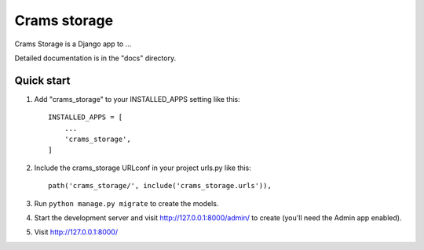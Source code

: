 =====
Crams storage
=====

Crams Storage is a Django app to ...

Detailed documentation is in the "docs" directory.

Quick start
-----------

1. Add "crams_storage" to your INSTALLED_APPS setting like this::

    INSTALLED_APPS = [
        ...
        'crams_storage',
    ]

2. Include the crams_storage URLconf in your project urls.py like this::

    path('crams_storage/', include('crams_storage.urls')),

3. Run ``python manage.py migrate`` to create the models.

4. Start the development server and visit http://127.0.0.1:8000/admin/
   to create (you'll need the Admin app enabled).

5. Visit http://127.0.0.1:8000/